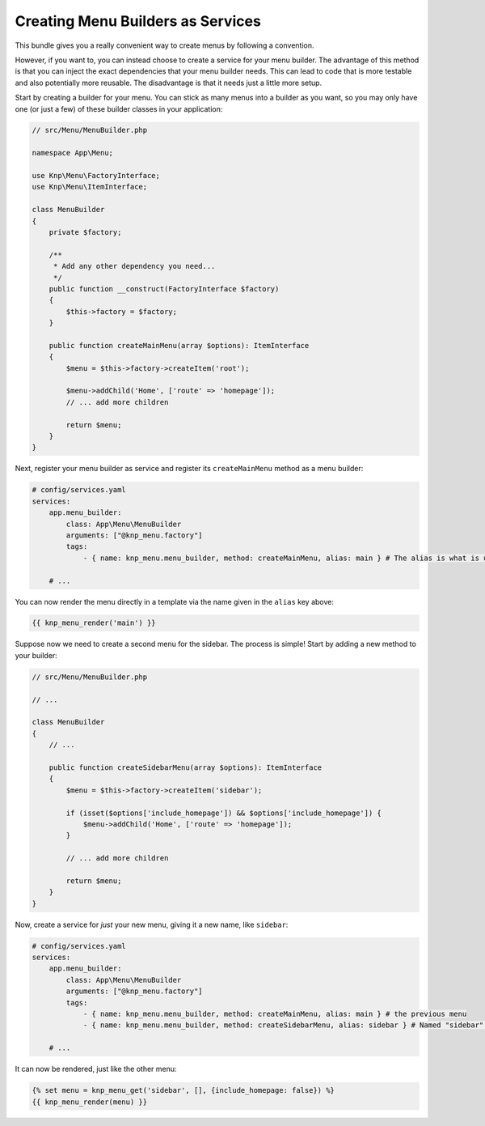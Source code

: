 Creating Menu Builders as Services
==================================

This bundle gives you a really convenient way to create menus by following
a convention.

However, if you want to, you can instead choose to create a service for your
menu builder. The advantage of this method is that you can inject the exact
dependencies that your menu builder needs.
This can lead to code that is more testable and also potentially
more reusable. The disadvantage is that it needs just a little more setup.

Start by creating a builder for your menu. You can stick as many menus into
a builder as you want, so you may only have one (or just a few) of these
builder classes in your application:

.. code-block:: php

    // src/Menu/MenuBuilder.php

    namespace App\Menu;

    use Knp\Menu\FactoryInterface;
    use Knp\Menu\ItemInterface;

    class MenuBuilder
    {
        private $factory;

        /**
         * Add any other dependency you need...
         */
        public function __construct(FactoryInterface $factory)
        {
            $this->factory = $factory;
        }

        public function createMainMenu(array $options): ItemInterface
        {
            $menu = $this->factory->createItem('root');

            $menu->addChild('Home', ['route' => 'homepage']);
            // ... add more children

            return $menu;
        }
    }

Next, register your menu builder as service and register its ``createMainMenu`` method as a menu builder:

.. code-block:: yaml

    # config/services.yaml
    services:
        app.menu_builder:
            class: App\Menu\MenuBuilder
            arguments: ["@knp_menu.factory"]
            tags:
                - { name: knp_menu.menu_builder, method: createMainMenu, alias: main } # The alias is what is used to retrieve the menu

        # ...

You can now render the menu directly in a template via the name given in the
``alias`` key above:

.. code-block:: html+jinja

    {{ knp_menu_render('main') }}

Suppose now we need to create a second menu for the sidebar. The process
is simple! Start by adding a new method to your builder:

.. code-block:: php

    // src/Menu/MenuBuilder.php

    // ...

    class MenuBuilder
    {
        // ...

        public function createSidebarMenu(array $options): ItemInterface
        {
            $menu = $this->factory->createItem('sidebar');

            if (isset($options['include_homepage']) && $options['include_homepage']) {
                $menu->addChild('Home', ['route' => 'homepage']);
            }

            // ... add more children

            return $menu;
        }
    }

Now, create a service for *just* your new menu, giving it a new name, like
``sidebar``:

.. code-block:: yaml

    # config/services.yaml
    services:
        app.menu_builder:
            class: App\Menu\MenuBuilder
            arguments: ["@knp_menu.factory"]
            tags:
                - { name: knp_menu.menu_builder, method: createMainMenu, alias: main } # the previous menu
                - { name: knp_menu.menu_builder, method: createSidebarMenu, alias: sidebar } # Named "sidebar" this time

        # ...

It can now be rendered, just like the other menu:

.. code-block:: html+jinja

    {% set menu = knp_menu_get('sidebar', [], {include_homepage: false}) %}
    {{ knp_menu_render(menu) }}
